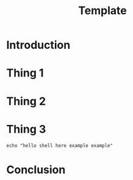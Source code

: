 #+TITLE: Template


* Introduction



* Thing 1


* Thing 2


* Thing 3

#+BEGIN_SRC shell
echo "hello shell here example example"
#+END_SRC

* Conclusion

